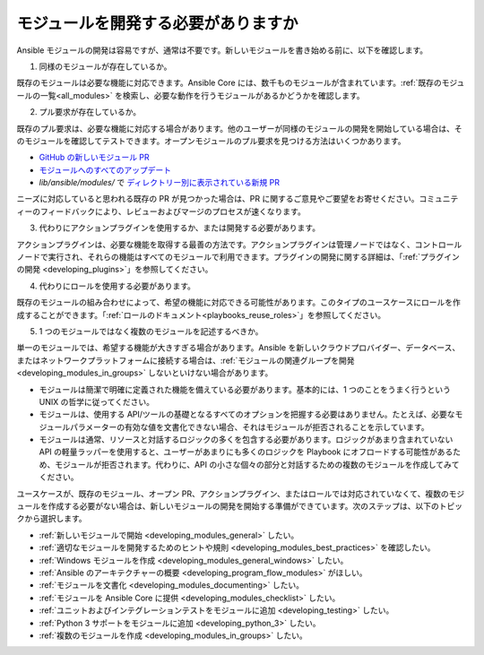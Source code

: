 .. _developing_modules:
.. _module_dev_should_you:

****************************
モジュールを開発する必要がありますか
****************************

Ansible モジュールの開発は容易ですが、通常は不要です。新しいモジュールを書き始める前に、以下を確認します。

1. 同様のモジュールが存在しているか。

既存のモジュールは必要な機能に対応できます。Ansible Core には、数千ものモジュールが含まれています。:ref:`既存のモジュールの一覧<all_modules>` を検索し、必要な動作を行うモジュールがあるかどうかを確認します。

2. プル要求が存在しているか。

既存のプル要求は、必要な機能に対応する場合があります。他のユーザーが同様のモジュールの開発を開始している場合は、そのモジュールを確認してテストできます。オープンモジュールのプル要求を見つける方法はいくつかあります。

* `GitHub の新しいモジュール PR <https://github.com/ansible/ansible/labels/new_module>`_
* `モジュールへのすべてのアップデート <https://github.com/ansible/ansible/labels/module>`_
* `lib/ansible/modules/` で `ディレクトリー別に表示されている新規 PR <https://ansible.sivel.net/pr/byfile.html>`_ 

ニーズに対応していると思われる既存の PR が見つかった場合は、PR に関するご意見やご要望をお寄せください。コミュニティーのフィードバックにより、レビューおよびマージのプロセスが速くなります。

3. 代わりにアクションプラグインを使用するか、または開発する必要があります。

アクションプラグインは、必要な機能を取得する最善の方法です。アクションプラグインは管理ノードではなく、コントロールノードで実行され、それらの機能はすべてのモジュールで利用できます。プラグインの開発に関する詳細は、「:ref:`プラグインの開発 <developing_plugins>`」を参照してください。

4. 代わりにロールを使用する必要があります。

既存のモジュールの組み合わせによって、希望の機能に対応できる可能性があります。このタイプのユースケースにロールを作成することができます。「:ref:`ロールのドキュメント<playbooks_reuse_roles>`」を参照してください。

5. 1 つのモジュールではなく複数のモジュールを記述するべきか。

単一のモジュールでは、希望する機能が大きすぎる場合があります。Ansible を新しいクラウドプロバイダー、データベース、またはネットワークプラットフォームに接続する場合は、:ref:`モジュールの関連グループを開発<developing_modules_in_groups>` しないといけない場合があります。

* モジュールは簡潔で明確に定義された機能を備えている必要があります。基本的には、1 つのことをうまく行うという UNIX の哲学に従ってください。

* モジュールは、使用する API/ツールの基礎となるすべてのオプションを把握する必要はありません。たとえば、必要なモジュールパラメーターの有効な値を文書化できない場合、それはモジュールが拒否されることを示しています。

* モジュールは通常、リソースと対話するロジックの多くを包含する必要があります。ロジックがあまり含まれていない API の軽量ラッパーを使用すると、ユーザーがあまりにも多くのロジックを Playbook にオフロードする可能性があるため、モジュールが拒否されます。代わりに、API の小さな個々の部分と対話するための複数のモジュールを作成してみてください。

ユースケースが、既存のモジュール、オープン PR、アクションプラグイン、またはロールでは対応されていなくて、複数のモジュールを作成する必要がない場合は、新しいモジュールの開発を開始する準備ができています。次のステップは、以下のトピックから選択します。

* :ref:`新しいモジュールで開始 <developing_modules_general>` したい。
* :ref:`適切なモジュールを開発するためのヒントや規則 <developing_modules_best_practices>` を確認したい。
* :ref:`Windows モジュールを作成 <developing_modules_general_windows>` したい。
* :ref:`Ansible のアーキテクチャーの概要 <developing_program_flow_modules>` がほしい。
* :ref:`モジュールを文書化 <developing_modules_documenting>` したい。
* :ref:`モジュールを Ansible Core に提供 <developing_modules_checklist>` したい。
* :ref:`ユニットおよびインテグレーションテストをモジュールに追加 <developing_testing>` したい。
* :ref:`Python 3 サポートをモジュールに追加 <developing_python_3>` したい。
* :ref:`複数のモジュールを作成 <developing_modules_in_groups>` したい。

.. seealso::

   :ref:`all_modules`
       利用可能なモジュールについて
   `GitHub モジュールディレクトリー <https://github.com/ansible/ansible/tree/devel/lib/ansible/modules>`_
       モジュールソースコードの閲覧
   `メーリングリスト <https://groups.google.com/group/ansible-devel>`_
       開発メーリングリスト
   `irc.freenode.net <http://irc.freenode.net>`_
       #ansible IRC chat channel
